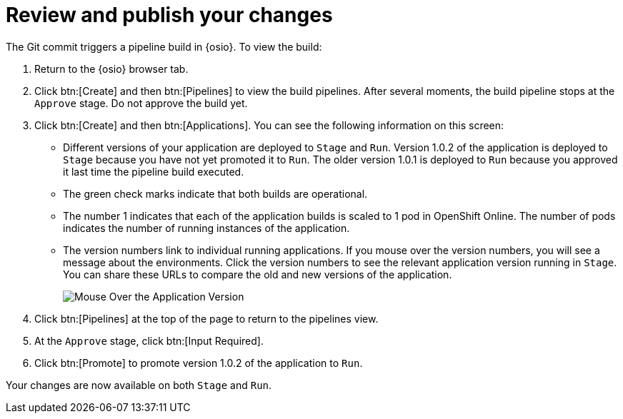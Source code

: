 [id="review_publish_changes-{context}"]
= Review and publish your changes

The Git commit triggers a pipeline build in {osio}. To view the build:

. Return to the {osio} browser tab.
. Click btn:[Create] and then btn:[Pipelines] to view the build pipelines. After several moments, the build pipeline stops at the `Approve` stage. Do not approve the build yet.
+
//for hello world
ifeval::["{context}" == "hello-world"]
image::hw_build_2.png[Build #2 Runs]
endif::[]
//for importing code
ifeval::["{context}" == "importing-existing-project"]
image::imp_build_2.png[Build #2 Runs]
endif::[]
//end conditional
+
. Click btn:[Create] and then btn:[Applications]. You can see the following information on this screen:
+
//for hello world
ifeval::["{context}" == "hello-world"]
image::hw_versions_applications.png[Versions of the Application]
endif::[]
//for importing code
ifeval::["{context}" == "importing-existing-project"]
image::imp_versions_applications.png[Versions of the Application]
endif::[]
//end conditional
+
** Different versions of your application are deployed to `Stage` and `Run`. Version 1.0.2 of the application is deployed to `Stage` because you have not yet promoted it to `Run`. The older version 1.0.1 is deployed to `Run` because you approved it last time the pipeline build executed.
** The green check marks indicate that both builds are operational.
** The number 1 indicates that each of the application builds is scaled to 1 pod in OpenShift Online. The number of pods indicates the number of running instances of the application.
** The version numbers link to individual running applications. If you mouse over the version numbers, you will see a message about the environments. Click the version numbers to see the relevant application version running in `Stage`. You can share these URLs to compare the old and new versions of the application.
+
image::mouse_over_version.png[Mouse Over the Application Version]
+
. Click btn:[Pipelines] at the top of the page to return to the pipelines view.
. At the `Approve` stage, click btn:[Input Required].
. Click btn:[Promote] to promote version 1.0.2 of the application to `Run`.

Your changes are now available on both `Stage` and `Run`.
